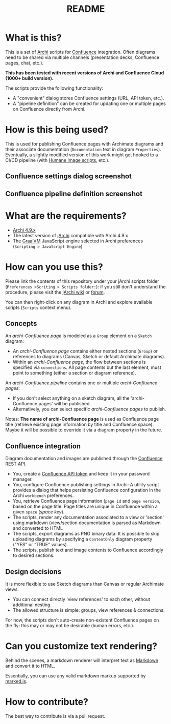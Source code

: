 #+TITLE: README

* What is this?

This is a set of [[https://www.archimatetool.com/][Archi]] scripts for [[https://www.atlassian.com/software/confluence][Confluence]] integration. Often diagrams need to be shared via multiple channels (presentation decks, Confluence pages, chat, etc.).

*This has been tested with recent versions of Archi and Confluence Cloud (1000+ build version).*

The scripts provide the following functionality:
- A "convenient" dialog stores Confluence settings (URL, API token, etc.).
- A "pipeline definition" can be created for updating one or multiple pages on Confluence directly from Archi.

* How is this being used?

This is used for publishing Confluence pages with Archimate diagrams and their associate documentation (=Documentation= text in diagram =Properties=).
Eventually, a slightly modified version of this work might get hooked to a CI/CD pipeline (with [[https://github.com/yveszoundi/archi-humaneimage][Humane Image scripts]], etc.).

** Confluence settings dialog screenshot

[[./images/settings_screenshot.png]]

** Confluence pipeline definition screenshot

[[./images/pipeline_screenshot.png]]

* What are the requirements?

- [[https://www.archimatetool.com/download/][Archi 4.9.x]]
- The latest version of [[https://www.archimatetool.com/plugins/#jArchi][jArchi]] compatible with Archi 4.9.x
- The [[https://www.graalvm.org/][GraalVM]] JavaScript engine selected in Archi preferences (=Scripting > JavaScript Engine=)

* How can you use this?

Please link the contents of this repository under your jArchi scripts folder (=Preferences >Scriting > Scripts folder:=): if you still don't understand the procedure, please visit the [[https://github.com/archimatetool/archi-scripting-plugin/wiki/jArchi-Quick-Start][jArchi wiki]] or [[https://forum.archimatetool.com/index.php?board=5.0][forum]].

You can then right-click on any diagram in Archi and explore available scripts (=Scripts= context menu).

** Concepts

An /archi-Confluence page/ is modeled as a =Group= element on a =Sketch= diagram:
- An /archi-Confluence page/ contains either nested sections (=Group=) or references to diagrams (Canvas, Sketch or default Archimate diagrams).
- Within an /archi-Confluence page/, the flow between sections is specified via =connections=. All page contents but the last element, must point to something (either a section or diagram reference).
  
An /archi-Confluence pipeline/ contains one or multiple /archi-Confluence pages/:
- If you don't select anything on a sketch diagram, all the 'archi-Confluence pages' will be published.
- Alternatively, you can select specific /archi-Confluence pages/ to publish.

Notes: *The name of archi-Confluence page* is used as Confluence page title (retrieve existing page information by title and Confluence space). Maybe it will be possible to override it via a diagram property in the future.

** Confluence integration

Diagram documentation and images are published through the [[https://developer.atlassian.com/server/confluence/confluence-rest-api-examples/][Confluence REST API]].
- You, create a [[https://support.atlassian.com/atlassian-account/docs/manage-api-tokens-for-your-atlassian-account/][Confluence API token]] and keep it in your password manager.
- You, configure Confluence publishing settings in Archi: A utility script provides a dialog that helps persisting Confluence configuration in the Archi =workbench= preferences.
- You, retrieve Confluence page information (=page id= and =page version=, based on the page title: Page titles are unique in Confluence within a given =space= (/space key/).
- The scripts, render any documentation associated to a view or 'section' using markdown (view/section documentation is parsed as Markdown and converted to HTML
- The scripts, export diagrams as PNG binary data: It is possible to skip uploading diagrams by specifying a =ContentOnly= diagram property ("YES" or "TRUE" values).
- The scripts, publish text and image contents to Confluence accordingly to desired sections.

** Design decisions

It is more flexible to use Sketch diagrams than Canvas or regular Archimate views.
- You can connect directly 'view references' to each other, without additional nesting.
- The allowed structure is simple: groups, view references & connections.

For now, the scripts don't auto-create non-existent Confluence pages on the fly: this may or may not be desirable (human errors, etc.).

* Can you customize text rendering?

Behind the scenes, a markdown renderer will interpret text as [[https://www.markdownguide.org/basic-syntax/][Markdown]] and convert it to HTML.

Essentially, you can use any valid markdown markup supported by [[https://marked.js.org/][marked.js]].

* How to contribute?

The best way to contribute is via a pull request.
